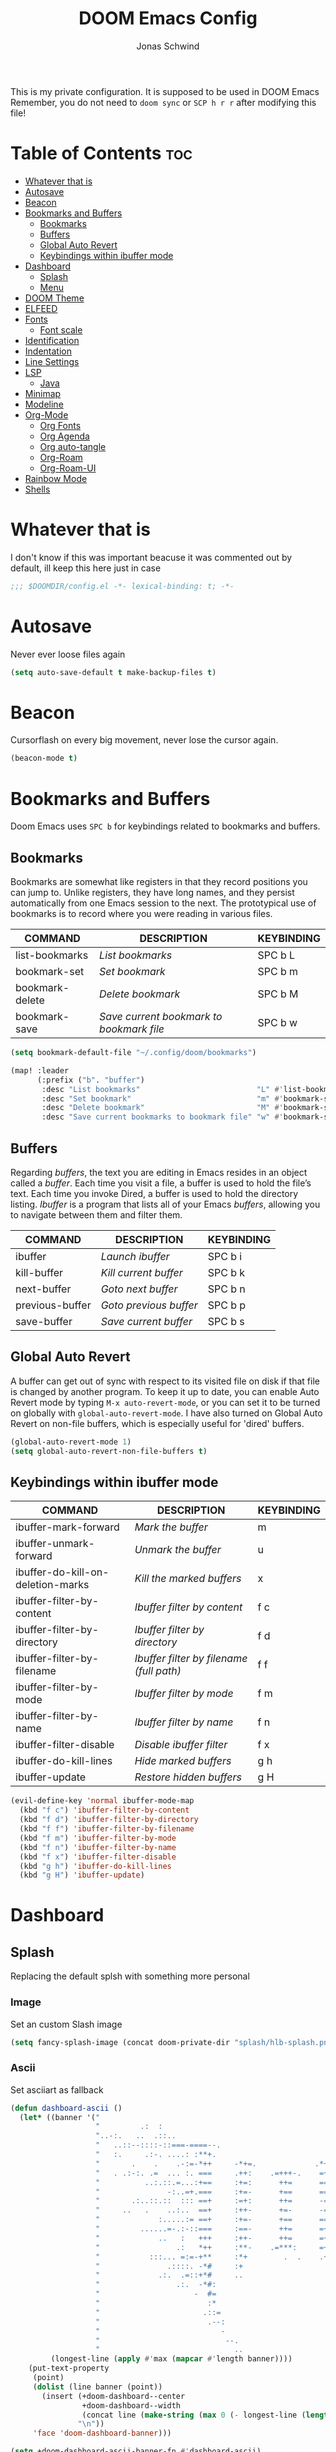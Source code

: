 #+TITLE: DOOM Emacs Config
#+AUTHOR: Jonas Schwind
#+DESCRIPTION: My Doom Emacs config
#+STARTUP: showeverything
#+PROPERTIES: header-args :tangle config.el
#+OPTIONS: toc:t
#+auto_tangle: t

This is my private configuration.
It is supposed to be used in DOOM Emacs
Remember, you do not need to =doom sync= or =SCP h r r= after modifying this file!

* Table of Contents :toc:
- [[#whatever-that-is][Whatever that is]]
- [[#autosave][Autosave]]
- [[#beacon][Beacon]]
- [[#bookmarks-and-buffers][Bookmarks and Buffers]]
  - [[#bookmarks][Bookmarks]]
  - [[#buffers][Buffers]]
  - [[#global-auto-revert][Global Auto Revert]]
  - [[#keybindings-within-ibuffer-mode][Keybindings within ibuffer mode]]
- [[#dashboard][Dashboard]]
  - [[#splash][Splash]]
  - [[#menu][Menu]]
- [[#doom-theme][DOOM Theme]]
- [[#elfeed][ELFEED]]
- [[#fonts][Fonts]]
  - [[#font-scale][Font scale]]
- [[#identification][Identification]]
- [[#indentation][Indentation]]
- [[#line-settings][Line Settings]]
- [[#lsp][LSP]]
  - [[#java][Java]]
- [[#minimap][Minimap]]
- [[#modeline][Modeline]]
- [[#org-mode][Org-Mode]]
  - [[#org-fonts][Org Fonts]]
  - [[#org-agenda][Org Agenda]]
  - [[#org-auto-tangle][Org auto-tangle]]
  - [[#org-roam][Org-Roam]]
  - [[#org-roam-ui][Org-Roam-UI]]
- [[#rainbow-mode][Rainbow Mode]]
- [[#shells][Shells]]

* Whatever that is
I don't know if this was important beacuse it was commented out by default, ill keep this here just in case

 #+begin_src emacs-lisp :tangle yes
;;; $DOOMDIR/config.el -*- lexical-binding: t; -*-
#+end_src

* Autosave
Never ever loose files again

#+begin_src emacs-lisp :tangle yes
(setq auto-save-default t make-backup-files t)
#+end_src

* Beacon
Cursorflash on every big movement, never lose the cursor again.

#+begin_src emacs-lisp :tangle yes
(beacon-mode t)
#+end_src

* Bookmarks and Buffers
Doom Emacs uses =SPC b= for keybindings related to bookmarks and buffers.

** Bookmarks
Bookmarks are somewhat like registers in that they record positions you can jump to.
Unlike registers, they have long names, and they persist automatically from one Emacs session to the next.
The prototypical use of bookmarks is to record where you were reading in various files.

| COMMAND         | DESCRIPTION                            | KEYBINDING |
|-----------------+----------------------------------------+------------|
| list-bookmarks  | /List bookmarks/                         | SPC b L    |
| bookmark-set    | /Set bookmark/                           | SPC b m    |
| bookmark-delete | /Delete bookmark/                        | SPC b M    |
| bookmark-save   | /Save current bookmark to bookmark file/ | SPC b w    |

#+begin_src emacs-lisp :tangle yes
(setq bookmark-default-file "~/.config/doom/bookmarks")

(map! :leader
      (:prefix ("b". "buffer")
       :desc "List bookmarks"                          "L" #'list-bookmarks
       :desc "Set bookmark"                            "m" #'bookmark-set
       :desc "Delete bookmark"                         "M" #'bookmark-set
       :desc "Save current bookmarks to bookmark file" "w" #'bookmark-save))
#+end_src

** Buffers
Regarding /buffers/, the text you are editing in Emacs resides in an object called a /buffer/.
Each time you visit a file, a buffer is used to hold the file’s text.
Each time you invoke Dired, a buffer is used to hold the directory listing.
/Ibuffer/ is a program that lists all of your Emacs /buffers/, allowing you to navigate between them and filter them.

| COMMAND         | DESCRIPTION          | KEYBINDING |
|-----------------+----------------------+------------|
| ibuffer         | /Launch ibuffer/       | SPC b i    |
| kill-buffer     | /Kill current buffer/  | SPC b k    |
| next-buffer     | /Goto next buffer/     | SPC b n    |
| previous-buffer | /Goto previous buffer/ | SPC b p    |
| save-buffer     | /Save current buffer/  | SPC b s    |

** Global Auto Revert
A buffer can get out of sync with respect to its visited file on disk if that file is changed by another program.
To keep it up to date, you can enable Auto Revert mode by typing =M-x auto-revert-mode=, or you can set it to be turned on globally with =global-auto-revert-mode=.
I have also turned on Global Auto Revert on non-file buffers, which is especially useful for 'dired' buffers.

#+begin_src emacs-lisp :tangle yes
(global-auto-revert-mode 1)
(setq global-auto-revert-non-file-buffers t)
#+end_src

** Keybindings within ibuffer mode
| COMMAND                           | DESCRIPTION                            | KEYBINDING |
|-----------------------------------+----------------------------------------+------------|
| ibuffer-mark-forward              | /Mark the buffer/                        | m          |
| ibuffer-unmark-forward            | /Unmark the buffer/                      | u          |
| ibuffer-do-kill-on-deletion-marks | /Kill the marked buffers/                | x          |
| ibuffer-filter-by-content         | /Ibuffer filter by content/              | f c        |
| ibuffer-filter-by-directory       | /Ibuffer filter by directory/            | f d        |
| ibuffer-filter-by-filename        | /Ibuffer filter by filename (full path)/ | f f        |
| ibuffer-filter-by-mode            | /Ibuffer filter by mode/                 | f m        |
| ibuffer-filter-by-name            | /Ibuffer filter by name/                 | f n        |
| ibuffer-filter-disable            | /Disable ibuffer filter/                 | f x        |
| ibuffer-do-kill-lines             | /Hide marked buffers/                    | g h        |
| ibuffer-update                    | /Restore hidden buffers/                 | g H        |

#+begin_src emacs-lisp
(evil-define-key 'normal ibuffer-mode-map
  (kbd "f c") 'ibuffer-filter-by-content
  (kbd "f d") 'ibuffer-filter-by-directory
  (kbd "f f") 'ibuffer-filter-by-filename
  (kbd "f m") 'ibuffer-filter-by-mode
  (kbd "f n") 'ibuffer-filter-by-name
  (kbd "f x") 'ibuffer-filter-disable
  (kbd "g h") 'ibuffer-do-kill-lines
  (kbd "g H") 'ibuffer-update)
#+end_src

* Dashboard
** Splash
Replacing the default splsh with something more personal

*** Image
Set an custom Slash image

#+begin_src emacs-lisp :tangle yes
(setq fancy-splash-image (concat doom-private-dir "splash/hlb-splash.png"))
#+end_src

*** Ascii
Set asciiart as fallback

#+begin_src emacs-lisp :tangle yes
(defun dashboard-ascii ()
  (let* ((banner '("                                                                     .                "
                   "         .:  :                                                      :.               ."
                   "..-:.   ..  .::..                                                ..=......:    .-::.. "
                   "   ..::--::::-::===-====--.                             .:=---===+=-:--=-::::-:.      "
                   "   :.     .:-. ....: :**+.                               .=++. : ..    ..:.           "
                   "       .    .    .-:=-*++     -*+=.             .*++:    .*++::-..  ..                "
                   "   . .:-:. .=  ... :. ===     .++:    .=+++-.    =+=.     +==-=:::::....              "
                   "          ..:.::.=...:+==     :+=:      ++=      ===.     === +...       ..  .        "
                   "               -:..=+.===     :+=-      +==      ==+.    .+==  .-. :.........:        "
                   "       .:..::.::  ::: ==+     :=+:      ++=      -==.     +==-:-  =:.                 "
                   "     ..   .    ..:..  ==+     :++-      +=-      -==.    .+=+..-=- ...:=::.           "
                   "             :.....:= ==+     :+=-      +==      ===.    .+=+   -::-.  ..             "
                   "         ......=-.:-::===     :==-      ++=      =++.    .+++:=+-.....                "
                   "             ..   :   +++     :++-      ++=      =+*.     +==   ::-.....              "
                   "                 .:   *++     :**-    .=***:     =+*.     ***=-+:::..                 "
                   "           :::... =:=-+**     :*+        .  .    .+*.    .**=- .=.                    "
                   "               .::::. -*#     :+                   *     .##:.  -::                   "
                   "             .:.  .=::+*#     ..                   :     -##=   . ...                 "
                   "                 .:.  -*#:                               =#= -.-.                     "
                   "                     -  #=                               **: .                        "
                   "                        :*                              .* .-.                        "
                   "                       .::=                             =::   .                       "
                   "                        .--:                           .-.                            "
                   "                           -                          .- .                            "
                   "                            --.                     .:..                              "
                   "                              ..                   ..                                 "))
         (longest-line (apply #'max (mapcar #'length banner))))
    (put-text-property
     (point)
     (dolist (line banner (point))
       (insert (+doom-dashboard--center
                +doom-dashboard--width
                (concat line (make-string (max 0 (- longest-line (length line))) 32)))
               "\n"))
     'face 'doom-dashboard-banner)))

(setq +doom-dashboard-ascii-banner-fn #'dashboard-ascii)
#+end_src

** Menu

#+begin_src emacs-lisp :tangle yes
(add-to-list '+doom-dashboard-menu-sections
             '("Read the news"
               :icon (nerd-icons-faicon "nf-fa-newspaper_o" :face 'doom-dashboard-menu-title)
               :when (featurep! :app rss +org)
               :face (:inherit (doom-dashboard-menu-title bold))
               :action elfeed))
#+end_src

* DOOM Theme
There are two ways to load a theme. Both assume the theme is installed and available. You can either set =doom-theme= or manually load a theme with the =load-theme= function.
To try out new themes: =M-x load-theme= or =SPC h t=.

#+begin_src emacs-lisp :tangle yes
(setq doom-theme 'doom-one)
;;(setq doom-theme 'doom-dracula)
#+end_src

#+begin_src emacs-lisp :tangle yes
(map! :leader
      :desc "Load new theme" "t t" #'load-theme)
#+end_src

* ELFEED
An RSS reader in emacs

#+begin_src emacs-lisp :tangle yes
(require 'elfeed-goodies)
(elfeed-goodies/setup)
(setq elfeed-goodies/entry-pane-size 0.5)

(add-hook 'elfeed-search-mode-hook #'elfeed-update)
#+end_src

* Fonts
Doom exposes five (optional) variables for controlling fonts in Doom:
+ =doom-font= -- the primary font to use
+ =doom-variable-pitch-font= -- a non-monospace font (where applicable)
+ =doom-big-font= -- used for =doom-big-font-mode=; use this for presentations or streaming.
+ =doom-unicode-font= -- for unicode glyphs
+ =doom-serif-font= -- for the =fixed-pitch-serif= face

See =C-h v doom-font= for documentation and more examples of what they accept.

#+begin_src emacs-lisp :tangle yes
(setq doom-font (font-spec :family "JetBrains Mono" :size 9.0 :weight 'normal :slant 'normal :height 1.0)
      doom-variable-pitch-font (font-spec :family "Ubuntu" :height 1.3)
      doom-big-font (font-spec :family "JetBrains Mono" :size 24.0)
      doom-unicode-font (font-spec :family "FiraCode Nerd Font Mono" :size 11))

(after! doom-themes
  (setq doom-themes-enable-bold t
        doom-themes-enable-italic t))

(custom-set-faces!
  '(font-lock-comment-face :slant italic)
  '(font-lock-keyword-face :slant italic))
#+end_src

If you or Emacs can't find your font, use =M-x describe-font= to look them up, =M-x eval-region= to execute elisp code, and =M-x doom/reload-font= to refresh your font settings.
If Emacs still can't find your font, it likely wasn't installed correctly. Font issues are rarely Doom issues!

** Font scale
Remaped the resizekeys to a more sane buttons

#+begin_src emacs-lisp :tangle yes
(map!
 :n "C-=" #'doom/reset-font-size
 :n "C-+" #'text-scale-increase
 :n "C--" #'text-scale-decrease)
#+end_src

* Identification
Some functionality uses this to identify you, e.g. GPG configuration, email clients, file templates and snippets.

#+begin_src emacs-lisp :tangle yes
(setq user-full-name "Jonas Schwind"
      user-mail-address "jonasschwind20021@gmx.de")
#+end_src

* Indentation
I like 8 character tabs, it a callback to the old typewriter days.

#+begin_src emacs-lisp :tangle yes
(setq-default indent-tabs-mode nil)
(setq-default tab-width 8)
(setq indent-line-function 'insert-tab)
#+end_src

* Line Settings
This determines the style of line numbers in effect.
If set to =nil=, line numbers are disabled. For relative line numbers, set this to =relative=.

#+begin_src emacs-lisp :tangle yes
(setq display-line-numbers-type 'relative)
#+end_src

Automaticaly wrap lengthy lines.

#+begin_src emacs-lisp :tangle yes
(+global-word-wrap-mode +1)
#+end_src

* LSP
** Java
Fix issues with lombok

#+begin_src emacs-lisp :tangle yes
(after! lsp-java
  (setq lombok-library-path (concat doom-data-dir "lombok.jar"))
  (unless (file-exists-p lombok-library-path)
    (url-copy-file "https://projectlombok.org/downloads/lombok.jar" lombok-library-path))
  (setq lsp-java-vmargs '("-XX:+UseParallelGC" "-XX:GCTimeRatio=4" "-XX:AdaptiveSizePolicyWeight=90" "-Dsun.zip.disableMemoryMapping=true" "-Xmx4G" "-Xms100m"))
  (push (concat "-javaagent:" (expand-file-name lombok-library-path)) lsp-java-vmargs))
#+end_src

* Minimap
#+begin_src emacs-lisp :tangle yes
(setq minimap-window-location 'right)
(map! :leader
      (:prefix ("t" . "toggle")
       :desc "Toggle minimap-mode" "m" #'minimap-mode))
#+end_src emacs-lisp

* Modeline
The modeline is the bottom status bar that appears in Emacs windows.  For more information on what is available to configure in the Doom modeline, check out:
https://github.com/seagle0128/doom-modeline

#+begin_src emacs-lisp :tangle yes
(set-face-attribute 'mode-line nil :font "Ubuntu-10")
(setq doom-modeline-height 25     ;; sets modeline height
      doom-modeline-bar-width 5   ;; sets right bar width
      doom-modeline-persp-name t  ;; adds perspective name to modeline
      doom-modeline-persp-icon t) ;; adds folder icon next to persp name
#+end_src

* Org-Mode
If you use =org= and don't want your org files in the default location below, change =org-directory=.
It must be set before org loads!

#+begin_src emacs-lisp :tangle yes
(map! :leader :desc "Org babel tangle" "m B" #'org-babel-tangle)
(after! org
  (setq org-directory "~/Documents/org/"
        org-roam-directory "~/Documents/org/roam/"
        org-hide-emphasis-markers t
        org-ellipsis " ▼ "
        org-superstar-headline-bullets-list '("◉" "●" "○" "◆" "●" "○" "◆")
        org-superstar-itembullet-alist '((?+ . ?➤) (?- . ?✦)) ; changes +/- symbols in item lists
        org-log-done 'time
        org-src-fontify-natively t
        org-src-tab-acts-natively t))
#+end_src

** Org Fonts
Set mixed pitch font for =org-mode= buffers

#+begin_src emacs-lisp :tangle yes
(custom-set-faces
  '(org-level-1 ((t (:inherit outline-1 :height 1.8))))
  '(org-level-2 ((t (:inherit outline-2 :height 1.7))))
  '(org-level-3 ((t (:inherit outline-3 :height 1.6))))
  '(org-level-4 ((t (:inherit outline-4 :height 1.5))))
  '(org-level-5 ((t (:inherit outline-5 :height 1.4))))
  '(org-level-6 ((t (:inherit outline-5 :height 1.3))))
  '(org-level-7 ((t (:inherit outline-5 :height 1.2))))
  '(org-level-8 ((t (:inherit outline-5 :height 1.1)))))
#+end_src

** Org Agenda

#+begin_src emacs-lisp :tangle yes
(after! org
  (setq org-agenda-files '("~/Documents/org/agenda.org"))
  (setq
   org-fancy-priorities-list '("🟥" "🟧" "🟨")
   org-priority-faces
   '((?A :weight bold)
     (?B :weight bold)
     (?C :weight bold))
   org-agenda-block-separator 8411)

  (setq org-agenda-custom-commands
        '(("v" "A better agenda view"
           ((tags "PRIORITY=\"A\""
                  ((org-agenda-skip-function '(org-agenda-skip-entry-if 'todo 'done))
                   (org-agenda-overriding-header "High-priority unfinished tasks:")))
            (tags "PRIORITY=\"B\""
                ((org-agenda-skip-function '(org-agenda-skip-entry-if 'todo 'done))
                 (org-agenda-overriding-header "Medium-priority unfinished tasks:")))
            (tags "PRIORITY=\"C\""
                  ((org-agenda-skip-function '(org-agenda-skip-entry-if 'todo 'done))
                   (org-agenda-overriding-header "Low-priority unfinished tasks:")))
            (tags "customtag"
                  ((org-agenda-skip-function '(org-agenda-skip-entry-if 'todo 'done))
                   (org-agenda-overriding-header "Tasks marked with customtag:")))
            (agenda "")
            (alltodo ""))))))
#+end_src

** Org auto-tangle
=org-auto-tangle= allows you to automatically tangle when you save the document. Add the option =#+auto_tangle: t= in your Org file.

#+begin_src emacs-lisp :tangle yes
(use-package org-auto-tangle
  :defer t
  :hook (org-mode . org-auto-tangle-mode)
  :config (setq org-auto-tangle-default t))
#+end_src

** Org-Roam

#+begin_src emacs-lisp :tangle yes
(use-package! org-roam
  :defer t
  :config (setq org-roam-capture-templates
        '(("m" "main" plain
           "%?"
           :if-new (file+head "main/${slug}.org" "#+title: ${title}\n")
        :immediate-finish t
           :unarrowed t)
          ("r" "reference" plain
           "%?"
           :if-new (file+head "reference/${slug}.org" "#+title: ${title}\n")
           :immediate-finish t
           :unarrowed t)
          ("a" "article" plain
           "%?"
           :if-new (file+head "article/${slug}.org" "#+title: ${title}\n")
           :immediate-finish t
           :unarrowed t)))

        (cl-defmethod org-roam-node-type ((node org-roam-node))
          "Return node-type"
          (condition-case nil
              (file-name-nondirectory
               (directory-file-name
                (file-name-directory
                 (file-relative-name (org-roam-node-file node) org-roam-directory))))
          (error "")))

        (setq org-roam-node-display-template (concat "${type:15} ${title:*} " (propertize "${tags:10}" 'face 'org-tag))))

(map! :leader
      (:prefix ("n r" . "org-roam")
               :desc "Toggle roam-buffer"       "r" #'org-roam-buffer-toggle
               :desc "Find Node"                "f" #'org-roam-node-find
               :desc "Insert Node"              "i" #'org-roam-node-insert
               :desc "Show Graph"               "g" #'org-roam-graph
               :desc "Capture to Node"          "c" #'org-roam-capture
               :desc "Capture Dailies"          "j" #'org-roam-dailies-capture-today))
#+end_src

** Org-Roam-UI

#+begin_src emacs-lisp :tangle yes
(use-package! websocket
  :after org-roam)

(use-package! org-roam-ui
  :after org-roam
  :init (when (featurep 'xwidget-internal)
          (setq org-roam-ui-browser-function #'xwidget-webkit-browse-url))
  :config
  (setq org-roam-ui-sync-theme t
        org-roam-ui-follow t
        org-roam-ui-update-on-save t
        org-roam-ui-open-on-start t))
#+end_src

* Rainbow Mode
Rainbow mode displays the actual color for any hex value color, regardless of what mode I am in.
The following creates a global minor mode for rainbow-mode and enables it.

#+begin_src emacs-lisp :tangle yes
(use-package rainbow-mode :hook (prog-mode . rainbow-mode ))
#+end_src

* Shells
Settings for the various shells and terminal emulators within Emacs.

| COMMAND             | DESCRIPTION                | KEYBINDING |
|---------------------+----------------------------+------------|
| eshell              | /Launch the eshell/          | SPC e s    |
| +eshell/toggle      | /Toggle eshell popup window/ | SPC e t    |
| counsel-esh-history | /Browse the eshell history/  | SPC e h    |
| +vterm/toggle       | /Toggle vterm popup window/  | SPC v t    |

#+begin_src emacs-lisp :tangle yes
(setq shell-file-name "/bin/zsh"
      vterm-max-scrollback 5000)
(setq eshell-rc-script "~/.config/doom/eshell/profile"
      eshell-aliases-file "~/.config/doom/eshell/aliases"
      eshell-history-size 5000
      eshell-buffer-maximum-lines 5000
      eshell-hist-ignoredups t
      eshell-scroll-to-bottom-on-input t
      eshell-destroy-buffer-when-process-dies t
      eshell-visual-commands'("bash" "htop" "ssh" "top" "zsh"))
(map! :leader
      :desc "Eshell"                 "e s" #'eshell
      :desc "Eshell popup toggle"    "e t" #'+eshell/toggle
      :desc "Counsel eshell history" "e h" #'counsel-esh-history
      :desc "Vterm popup toggle"     "v t" #'+vterm/toggle)
#+END_SRC

